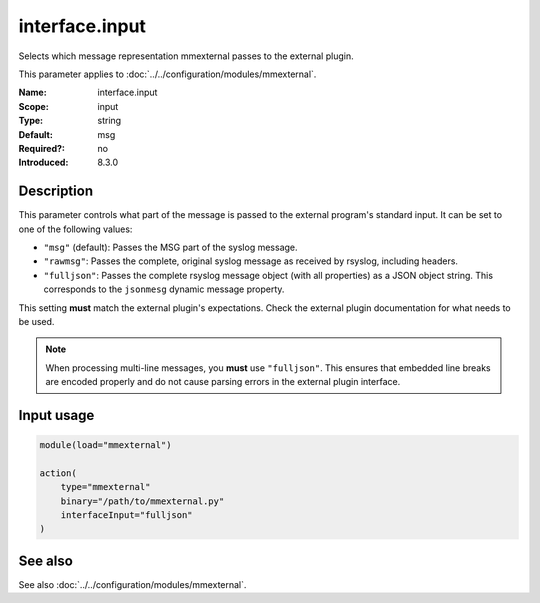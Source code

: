 .. _param-mmexternal-interface-input:
.. _mmexternal.parameter.input.interface-input:

interface.input
===============

.. index::
   single: mmexternal; interface.input
   single: interface.input

.. summary-start

Selects which message representation mmexternal passes to the external
plugin.

.. summary-end

This parameter applies to :doc:`../../configuration/modules/mmexternal`.

:Name: interface.input
:Scope: input
:Type: string
:Default: msg
:Required?: no
:Introduced: 8.3.0

Description
-----------
This parameter controls what part of the message is passed to the external
program's standard input. It can be set to one of the following values:

* ``"msg"`` (default): Passes the MSG part of the syslog message.
* ``"rawmsg"``: Passes the complete, original syslog message as received by
  rsyslog, including headers.
* ``"fulljson"``: Passes the complete rsyslog message object (with all
  properties) as a JSON object string. This corresponds to the ``jsonmesg``
  dynamic message property.

This setting **must** match the external plugin's expectations. Check the
external plugin documentation for what needs to be used.

.. note::
   When processing multi-line messages, you **must** use ``"fulljson"``. This
   ensures that embedded line breaks are encoded properly and do not cause
   parsing errors in the external plugin interface.

Input usage
-----------
.. _param-mmexternal-input-interface-input:
.. _mmexternal.parameter.input.interface-input-usage:

.. code-block:: rsyslog

   module(load="mmexternal")

   action(
       type="mmexternal"
       binary="/path/to/mmexternal.py"
       interfaceInput="fulljson"
   )

See also
--------
See also :doc:`../../configuration/modules/mmexternal`.
